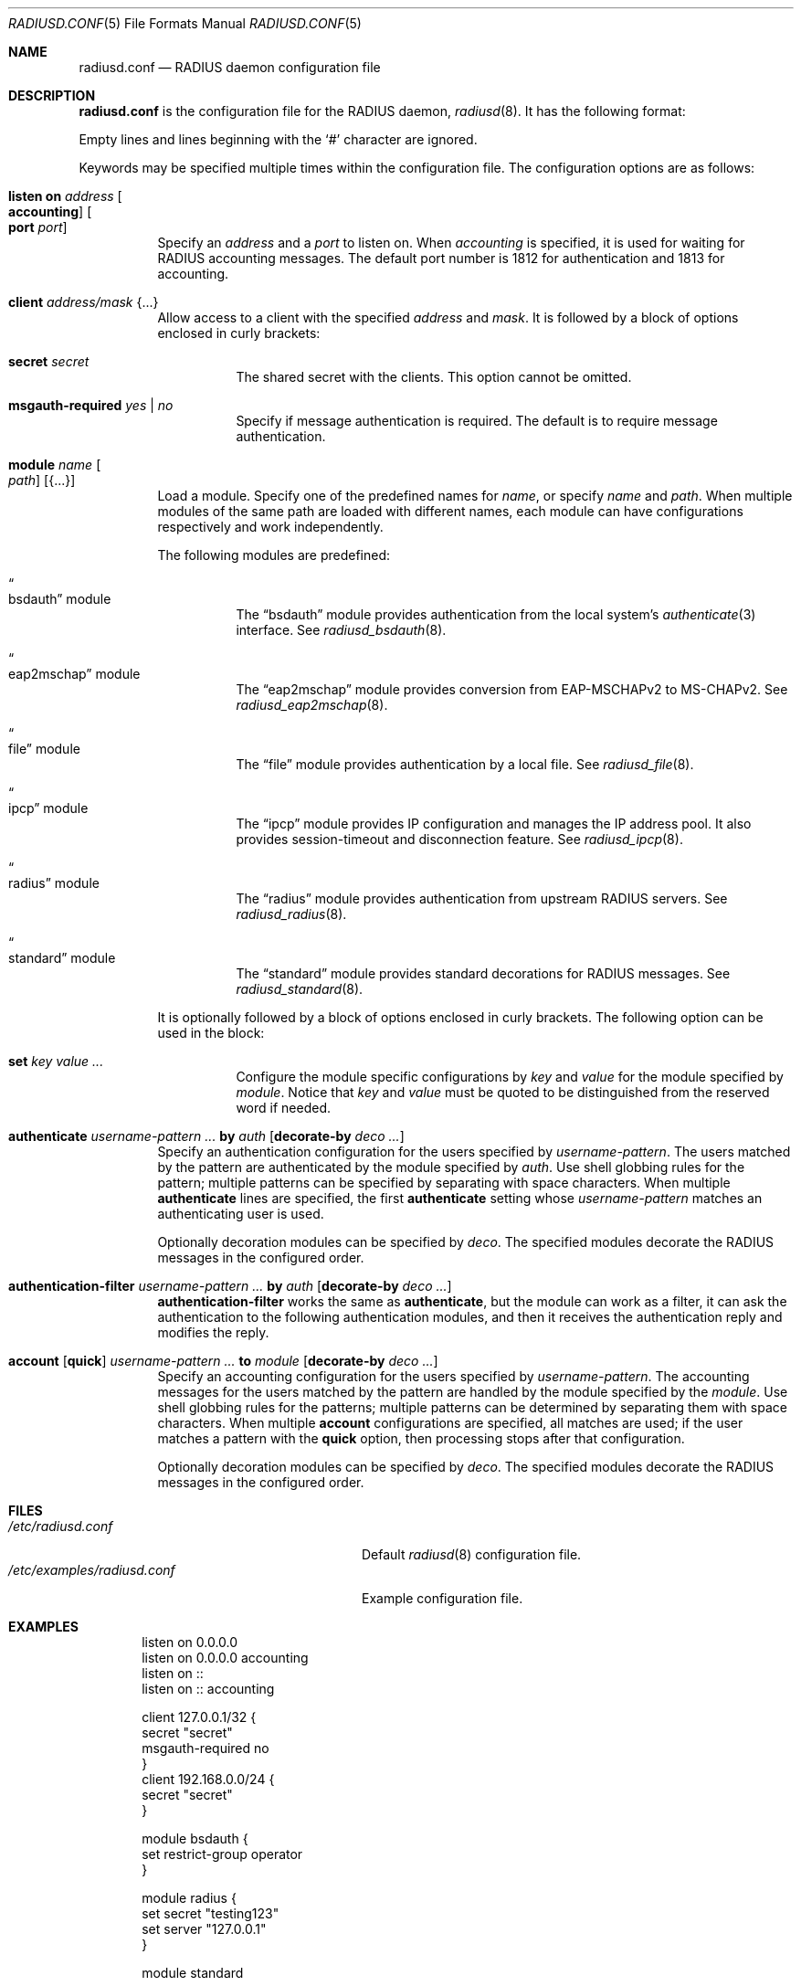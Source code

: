 .\"	$OpenBSD: radiusd.conf.5,v 1.34 2024/07/18 00:28:53 yasuoka Exp $
.\"
.\" Copyright (c) 2014 Esdenera Networks GmbH
.\" Copyright (c) 2014, 2023 Internet Initiative Japan Inc.
.\"
.\" Permission to use, copy, modify, and distribute this software for any
.\" purpose with or without fee is hereby granted, provided that the above
.\" copyright notice and this permission notice appear in all copies.
.\"
.\" THE SOFTWARE IS PROVIDED "AS IS" AND THE AUTHOR DISCLAIMS ALL WARRANTIES
.\" WITH REGARD TO THIS SOFTWARE INCLUDING ALL IMPLIED WARRANTIES OF
.\" MERCHANTABILITY AND FITNESS. IN NO EVENT SHALL THE AUTHOR BE LIABLE FOR
.\" ANY SPECIAL, DIRECT, INDIRECT, OR CONSEQUENTIAL DAMAGES OR ANY DAMAGES
.\" WHATSOEVER RESULTING FROM LOSS OF USE, DATA OR PROFITS, WHETHER IN AN
.\" ACTION OF CONTRACT, NEGLIGENCE OR OTHER TORTIOUS ACTION, ARISING OUT OF
.\" OR IN CONNECTION WITH THE USE OR PERFORMANCE OF THIS SOFTWARE.
.\"
.Dd $Mdocdate: July 18 2024 $
.Dt RADIUSD.CONF 5
.Os
.Sh NAME
.Nm radiusd.conf
.Nd RADIUS daemon configuration file
.Sh DESCRIPTION
.Nm
is the configuration file for the RADIUS daemon,
.Xr radiusd 8 .
It has the following format:
.Pp
Empty lines and lines beginning with the
.Sq #
character are ignored.
.Pp
Keywords may be specified multiple times within the configuration file.
The configuration options are as follows:
.Bl -tag -width Ds
.It Xo
.Ic listen on Ar address Oo Ic accounting Oc Oo Ic port Ar port Oc
.Xc
Specify an
.Ar address
and a
.Ar port
to listen on.
When
.Ar accounting
is specified,
it is used for waiting for RADIUS accounting messages.
The default port number is 1812 for authentication and 1813 for accounting.
.It Ic client Ar address/mask Brq ...
Allow access to a client with the specified
.Ar address
and
.Ar mask .
It is followed by a block of options enclosed in curly brackets:
.Bl -tag -width Ds
.It Ic secret Ar secret
The shared secret with the clients.
This option cannot be omitted.
.It Ic msgauth-required Ar yes | no
Specify if message authentication is required.
The default is to require message authentication.
.El
.It Ic module Ar name Oo Ar path Oc Op Brq ...
Load a module.
Specify one of the predefined names for
.Ar name ,
or specify
.Ar name
and
.Ar path .
When multiple modules of the same path are loaded with different names,
each module can have configurations respectively and work independently.
.Pp
The following modules are predefined:
.Bl -tag -width Ds
.It Do bsdauth Dc module
The
.Dq bsdauth
module provides authentication from the local system's
.Xr authenticate 3
interface.
See
.Xr radiusd_bsdauth 8 .
.It Do eap2mschap Dc module
The
.Dq eap2mschap
module provides conversion from EAP-MSCHAPv2 to MS-CHAPv2.
See
.Xr radiusd_eap2mschap 8 .
.It Do file Dc module
The
.Dq file
module provides authentication by a local file.
See
.Xr radiusd_file 8 .
.It Do ipcp Dc module
The
.Dq ipcp
module provides IP configuration and manages the IP address pool.
It also provides session-timeout and disconnection feature.
See
.Xr radiusd_ipcp 8 .
.It Do radius Dc module
The
.Dq radius
module provides authentication from upstream RADIUS servers.
See
.Xr radiusd_radius 8 .
.It Do standard Dc module
The
.Dq standard
module provides standard decorations for RADIUS messages.
See
.Xr radiusd_standard 8 .
.El
.Pp
It is optionally followed by a block of options enclosed in curly brackets.
The following option can be used in the block:
.Bl -tag -width Ds
.It Ic set Ar key value ...
Configure the module specific configurations by
.Ar key
and
.Ar value
for the module specified by
.Ar module .
Notice that
.Ar key
and
.Ar value
must be quoted to be distinguished from the reserved word if needed.
.El
.It Xo
.Ic authenticate
.Ar username-pattern ...
.Ic by Ar auth
.Op Ic decorate-by Ar deco ...
.Xc
Specify an authentication configuration for the users specified by
.Ar username-pattern .
The users matched by the pattern are authenticated by the module
specified by
.Ar auth .
Use shell globbing rules for the pattern;
multiple patterns can be specified by separating with space characters.
When multiple
.Ic authenticate
lines are specified, the first
.Ic authenticate
setting whose
.Ar username-pattern
matches an authenticating user is used.
.Pp
Optionally decoration modules can be specified by
.Ar deco .
The specified modules decorate the RADIUS messages in the configured order.
.It Xo
.Ic authentication-filter
.Ar username-pattern ...
.Ic by Ar auth
.Op Ic decorate-by Ar deco ...
.Xc
.Ic authentication-filter
works the same as
.Ic authenticate ,
but the module can work as a filter,
it can ask the authentication to the following authentication modules,
and then it receives the authentication reply and modifies the reply.
.It Xo
.Ic account
.Op Ic quick
.Ar username-pattern ...
.Ic to Ar module
.Op Ic decorate-by Ar deco ...
.Xc
Specify an accounting configuration for the users specified by
.Ar username-pattern .
The accounting messages for the users matched by the pattern are handled
by the module specified by the
.Ar module .
Use shell globbing rules for the patterns;
multiple patterns can be determined by separating them with space characters.
When multiple
.Ic account
configurations are specified,
all matches are used;
if the user matches a pattern with the
.Ic quick
option, then processing stops after that configuration.
.Pp
Optionally decoration modules can be specified by
.Ar deco .
The specified modules decorate the RADIUS messages in the configured order.
.El
.Sh FILES
.Bl -tag -width "/etc/examples/radiusd.conf" -compact
.It Pa /etc/radiusd.conf
Default
.Xr radiusd 8
configuration file.
.It Pa /etc/examples/radiusd.conf
Example configuration file.
.El
.Sh EXAMPLES
.Bd -literal -offset indent
listen on 0.0.0.0
listen on 0.0.0.0 accounting
listen on ::
listen on :: accounting

client 127.0.0.1/32 {
    secret "secret"
    msgauth-required no
}
client 192.168.0.0/24 {
    secret "secret"
}

module bsdauth {
    set restrict-group operator
}

module radius {
    set secret "testing123"
    set server "127.0.0.1"
}

module standard

module strip-realm "/usr/libexec/radiusd/radiusd_standard" {
    set strip-atmark-realm true
}

authenticate *@local by bsdauth decorate-by strip-realm

authenticate * by radius

account * to standard
.Ed
.Sh SEE ALSO
.Xr radiusd 8 ,
.Xr radiusd_bsdauth 8 ,
.Xr radiusd_eap2mschap 8 ,
.Xr radiusd_file 8 ,
.Xr radiusd_ipcp 8 ,
.Xr radiusd_radius 8 ,
.Xr radiusd_standard 8
